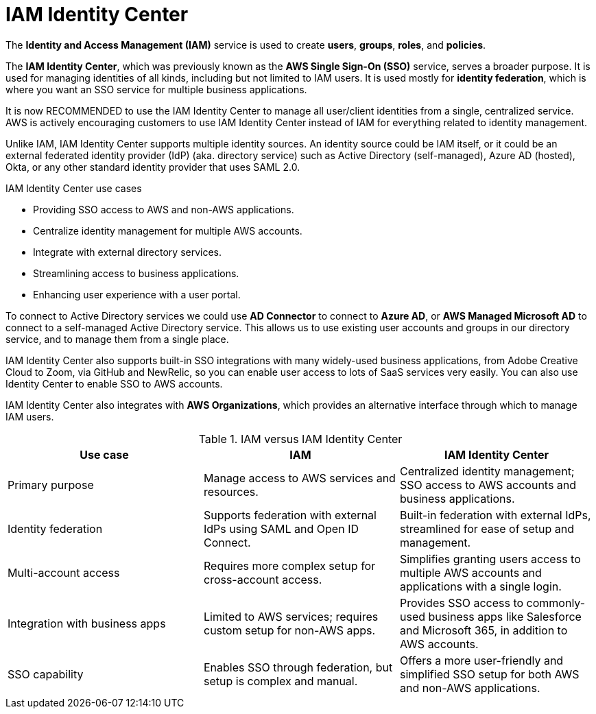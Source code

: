 = IAM Identity Center

The *Identity and Access Management (IAM)* service is used to create *users*, *groups*, *roles*, and *policies*.

The *IAM Identity Center*, which was previously known as the *AWS Single Sign-On (SSO)* service, serves a broader purpose. It is used for managing identities of all kinds, including but not limited to IAM users. It is used mostly for *identity federation*, which is where you want an SSO service for multiple business applications.

It is now RECOMMENDED to use the IAM Identity Center to manage all user/client identities from a single, centralized service. AWS is actively encouraging customers to use IAM Identity Center instead of IAM for everything related to identity management.

Unlike IAM, IAM Identity Center supports multiple identity sources. An identity source could be IAM itself, or it could be an external federated identity provider (IdP) (aka. directory service) such as Active Directory (self-managed), Azure AD (hosted), Okta, or any other standard identity provider that uses SAML 2.0.

.IAM Identity Center use cases
****
* Providing SSO access to AWS and non-AWS applications.
* Centralize identity management for multiple AWS accounts.
* Integrate with external directory services.
* Streamlining access to business applications.
* Enhancing user experience with a user portal.
****

To connect to Active Directory services we could use *AD Connector* to connect to *Azure AD*, or *AWS Managed Microsoft AD* to connect to a self-managed Active Directory service. This allows us to use existing user accounts and groups in our directory service, and to manage them from a single place.

IAM Identity Center also supports built-in SSO integrations with many widely-used business applications, from Adobe Creative Cloud to Zoom, via GitHub and NewRelic, so you can enable user access to lots of SaaS services very easily. You can also use Identity Center to enable SSO to AWS accounts.

IAM Identity Center also integrates with *AWS Organizations*, which provides an alternative interface through which to manage IAM users.

.IAM versus IAM Identity Center
|===
|Use case | IAM | IAM Identity Center

|Primary purpose
|Manage access to AWS services and resources.
|Centralized identity management; SSO access to AWS accounts and business applications.

|Identity federation
|Supports federation with external IdPs using SAML and Open ID Connect.
|Built-in federation with external IdPs, streamlined for ease of setup and management.

|Multi-account access
|Requires more complex setup for cross-account access.
|Simplifies granting users access to multiple AWS accounts and applications with a single login.

|Integration with business apps
|Limited to AWS services; requires custom setup for non-AWS apps.
|Provides SSO access to commonly-used business apps like Salesforce and Microsoft 365, in addition to AWS accounts.

|SSO capability
|Enables SSO through federation, but setup is complex and manual.
|Offers a more user-friendly and simplified SSO setup for both AWS and non-AWS applications.
|===
